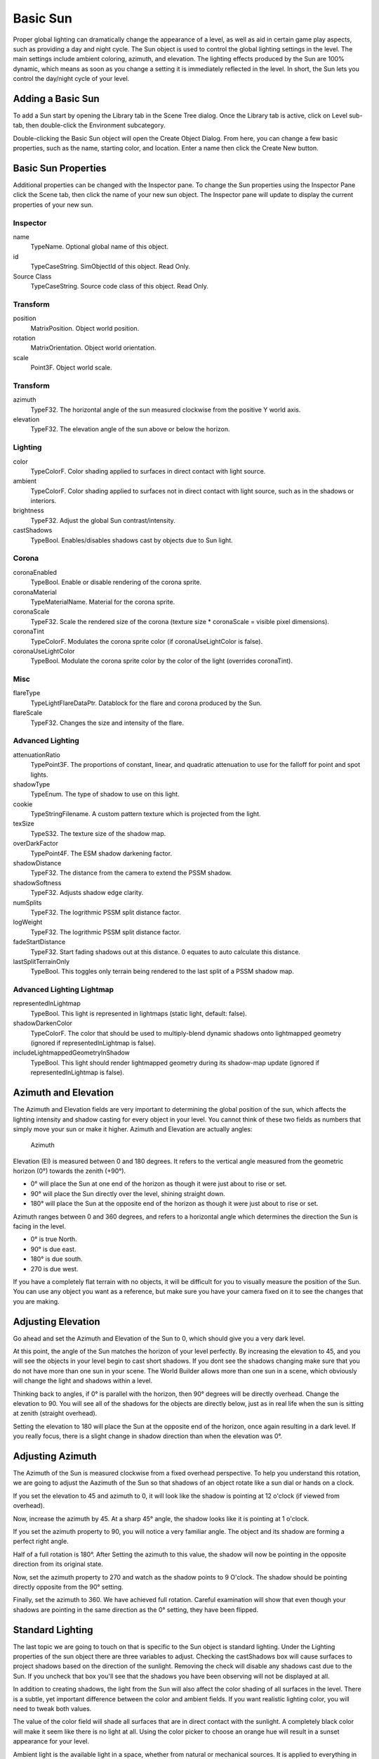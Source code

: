 Basic Sun
=========

Proper global lighting can dramatically change the appearance of a level, as well as aid in certain game play aspects, such as providing a day and night cycle. The Sun object is used to control the global lighting settings in the level. The main settings include ambient coloring, azimuth, and elevation. The lighting effects produced by the Sun are 100% dynamic, which means as soon as you change a setting it is immediately reflected in the level. In short, the Sun lets you control the day/night cycle of your level.

Adding a Basic Sun
------------------

To add a Sun start by opening the Library tab in the Scene Tree dialog. Once the Library tab is active, click on Level sub-tab, then double-click the Environment subcategory.

.. image:: basicsun/EnvironmentObjects.jpg

Double-clicking the Basic Sun object will open the Create Object Dialog. From here, you can change a few basic properties, such as the name, starting color, and location. Enter a name then click the Create New button.

.. image:: basicsun/AddSun.jpg

Basic Sun Properties
--------------------

Additional properties can be changed with the Inspector pane. To change the Sun properties using the Inspector Pane click the Scene tab, then click the name of your new sun object. The Inspector pane will update to display the current properties of your new sun.

Inspector
~~~~~~~~~

name
	TypeName. Optional global name of this object.

id
	TypeCaseString. SimObjectId of this object. Read Only.

Source Class
	TypeCaseString. Source code class of this object. Read Only.

Transform
~~~~~~~~~

position
	MatrixPosition. Object world position.

rotation
	MatrixOrientation. Object world orientation.

scale
	Point3F. Object world scale.

Transform
~~~~~~~~~

azimuth
	TypeF32. The horizontal angle of the sun measured clockwise from the positive Y world axis.

elevation
	TypeF32. The elevation angle of the sun above or below the horizon.

Lighting
~~~~~~~~

color
	TypeColorF. Color shading applied to surfaces in direct contact with light source.

ambient
	TypeColorF. Color shading applied to surfaces not  in direct contact with light source, such as in the shadows or interiors.

brightness
	TypeF32. Adjust the global Sun contrast/intensity.

castShadows
	TypeBool. Enables/disables shadows cast by objects due to Sun light.

Corona
~~~~~~

coronaEnabled
	TypeBool. Enable or disable rendering of the corona sprite.

coronaMaterial
	TypeMaterialName. Material for the corona sprite.

coronaScale
	TypeF32. Scale the rendered size of the corona (texture size * coronaScale = visible pixel dimensions).

coronaTint
	TypeColorF. Modulates the corona sprite color (if coronaUseLightColor is false).

coronaUseLightColor
	TypeBool. Modulate the corona sprite color by the color of the light (overrides coronaTint).

Misc
~~~~

flareType
	TypeLightFlareDataPtr. Datablock for the flare and corona produced by the Sun.

flareScale
	TypeF32. Changes the size and intensity of the flare.

Advanced Lighting
~~~~~~~~~~~~~~~~~

attenuationRatio
	TypePoint3F. The proportions of constant, linear, and quadratic attenuation to use for the falloff for point and spot lights.

shadowType
	TypeEnum. The type of shadow to use on this light.

cookie
	TypeStringFilename. A custom pattern texture which is projected from the light.

texSize
	TypeS32. The texture size of the shadow map.

overDarkFactor
	TypePoint4F. The ESM shadow darkening factor.

shadowDistance
	TypeF32. The distance from the camera to extend the PSSM shadow.

shadowSoftness
	TypeF32. Adjusts shadow edge clarity.

numSplits
	TypeF32. The logrithmic PSSM split distance factor.

logWeight
	TypeF32. The logrithmic PSSM split distance factor.

fadeStartDistance
	TypeF32. Start fading shadows out at this distance.  0 equates to  auto calculate this distance.

lastSplitTerrainOnly
	TypeBool. This toggles only terrain being rendered to the last split of a PSSM shadow map.

Advanced Lighting Lightmap
~~~~~~~~~~~~~~~~~~~~~~~~~~

representedInLightmap
	TypeBool. This light is represented in lightmaps (static light, default: false).

shadowDarkenColor
	TypeColorF. The color that should be used to multiply-blend dynamic shadows onto lightmapped geometry (ignored if representedInLightmap is false).

includeLightmappedGeometryInShadow
	TypeBool. This light should render lightmapped geometry during its shadow-map update (ignored if representedInLightmap is false).

Azimuth and Elevation
---------------------

The Azimuth and Elevation fields are very important to determining the global position of the sun, which affects the lighting intensity and shadow casting for every object in your level. You cannot think of these two fields as numbers that simply move your sun or make it higher. Azimuth and Elevation are actually angles:

.. figure:: basicsun/azimuth.jpg
	
	Azimuth

Elevation (El) is measured between 0 and 180 degrees. It refers to the vertical angle measured from the geometric horizon (0°) towards the zenith (+90°).

* 0° will place the Sun at one end of the horizon as though it were just about to rise or set.
* 90° will place the Sun directly over the level, shining straight down.
* 180° will place the Sun at the opposite end of the horizon as though it were just about to rise or set.

Azimuth ranges between 0 and 360 degrees, and refers to a horizontal angle which determines the direction the Sun is facing in the level.

* 0° is true North.
* 90° is due east.
* 180° is due south.
* 270 is due west.

If you have a completely flat terrain with no objects, it will be difficult for you to visually measure the position of the Sun. You can use any object you want as a reference, but make sure you have your camera fixed on it to see the changes that you are making.

Adjusting Elevation
-------------------

Go ahead and set the Azimuth and Elevation of the Sun to 0, which should give you a very dark level.

.. image:: basicsun/Elevation0.jpg

At this point, the angle of the Sun matches the horizon of your level perfectly. By increasing the elevation to 45, and you will see the objects in your level begin to cast short shadows. If you dont see the shadows changing make sure that you do not have more than one sun in your scene. The World Builder allows more than one sun in a scene, which obviously will change the light and shadows within a level.

.. image:: basicsun/Elevation45.jpg

Thinking back to angles, if 0° is parallel with the horizon, then 90° degrees will be directly overhead. Change the elevation to 90. You will see all of the shadows for the objects are directly below, just as in real life when the sun is sitting at zenith (straight overhead).

.. image:: basicsun/Elevation90.jpg

Setting the elevation to 180 will place the Sun at the opposite end of the horizon, once again resulting in a dark level. If you really focus, there is a slight change in shadow direction than when the elevation was 0°.

.. image:: basicsun/Elevation180.jpg

Adjusting Azimuth
-----------------

The Azimuth of the Sun is measured clockwise from a fixed overhead perspective. To help you understand this rotation, we are going to adjust the Aazimuth of the Sun so that shadows of an object rotate like a sun dial or hands on a clock.

If you set the elevation to 45 and azimuth to 0, it will look like the shadow is pointing at 12 o'clock (if viewed from overhead).

.. image:: basicsun/Azimuth0.jpg

Now, increase the azimuth by 45. At a sharp 45° angle, the shadow looks like it is pointing at 1 o'clock.

.. image:: basicsun/Azimuth45.jpg

If you set the azimuth property to 90, you will notice a very familiar angle. The object and its shadow are forming a perfect right angle.

.. image:: basicsun/Azimuth90.jpg

Half of a full rotation is 180°. After Setting the azimuth to this value, the shadow will now be pointing in the opposite direction from its original state.

.. image:: basicsun/Azimuth180.jpg

Now, set the azimuth property to 270 and watch as the shadow points to 9 O'clock. The shadow should be pointing directly opposite from the 90° setting.

.. image:: basicsun/Azimuth270.jpg

Finally, set the azimuth to 360. We have achieved full rotation. Careful examination will show that even though your shadows are pointing in the same direction as the 0° setting, they have been flipped.

.. image:: basicsun/Azimuth360.jpg

Standard Lighting
-----------------

The last topic we are going to touch on that is specific to the Sun object is standard lighting. Under the Lighting properties of the sun object there are three variables to adjust. Checking the castShadows box will cause surfaces to project shadows based on the direction of the sunlight. Removing the check will disable any shadows cast due to the Sun. If you uncheck that box you'll see that the shadows you have been observing will not be displayed at all.

In addition to creating shadows, the light from the Sun will also affect the color shading of all surfaces in the level. There is a subtle, yet important difference between the color and ambient fields. If you want realistic lighting color, you will need to tweak both values.

The value of the color field will shade all surfaces that are in direct contact with the sunlight. A completely black color will make it seem like there is no light at all. Using the color picker to choose an orange hue will result in a sunset appearance for your level.

Ambient light is the available light in a space, whether from natural or mechanical sources. It is applied to everything in the world and also contributes to the direct lighting of the sun. The ambient field will lighten dark shadows and brighten well lit surfaces based on the color value.
